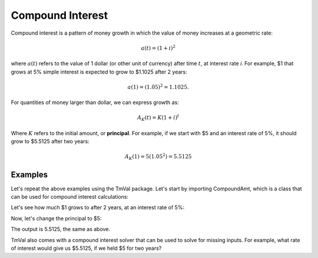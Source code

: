 ========================
Compound Interest
========================

Compound interest is a pattern of money growth in which the value of money increases at a geometric rate:

.. math::

   a(t) = (1 + i)^2

where :math:`a(t)` refers to the value of 1 dollar (or other unit of currency) after time :math:`t`, at interest rate `i`. For example, $1 that grows at 5% simple interest is expected to grow to $1.1025 after 2 years:

.. math::

   a(1) = (1.05)^2 = 1.1025.

For quantities of money larger than dollar, we can express growth as:

.. math::

   A_K(t) = K(1 + i)^t

Where :math:`K` refers to the initial amount, or **principal**. For example, if we start with $5 and an interest rate of 5%, it should grow to $5.5125 after two years:

.. math::

   A_K(1) = 5(1.05^2) = 5.5125

Examples
========================

Let's repeat the above examples using the TmVal package. Let's start by importing CompoundAmt, which is a class that can be used for compound interest calculations:

.. ipython:: python

   from tmval import CompoundAmt

Let's see how much $1 grows to after 2 years, at an interest rate of 5%:

.. ipython:: python

   my_amt = CompoundAmt(k=1, i=.05)
   print(my_amt.val(2))

Now, let's change the principal to $5:

.. ipython:: python

   my_amt = CompoundAmt(k=5, i=.05)
   print(my_amt.val(2))


The output is 5.5125, the same as above.

TmVal also comes with a compound interest solver that can be used to solve for missing inputs. For example, what rate of interest would give us $5.5125, if we held $5 for two years?

.. ipython:: python

   from tmval import compound_solver
   i = compound_solver(fv=5.5125, pv=5, t=2)
   print(i)